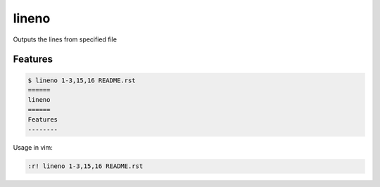 ======
lineno
======

.. image:: https://img.shields.io/pypi/v/lineno.svg
        :target: https://pypi.python.org/pypi/lineno

.. image:: https://img.shields.io/travis/bulv1ne/lineno.svg
        :target: https://travis-ci.org/bulv1ne/lineno


Outputs the lines from specified file


Features
--------

.. code:: bash

    $ lineno 1-3,15,16 README.rst
    ======
    lineno
    ======
    Features
    --------

Usage in vim:

.. code:: vim

    :r! lineno 1-3,15,16 README.rst

